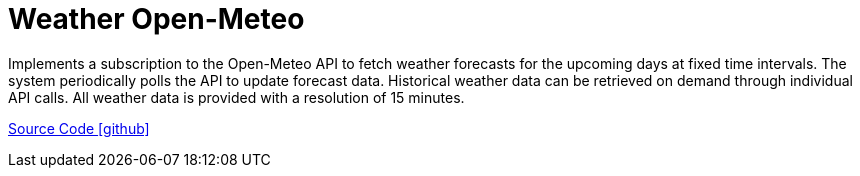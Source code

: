 = Weather Open-Meteo

Implements a subscription to the Open-Meteo API to fetch weather forecasts for the upcoming days at fixed time intervals. The system periodically polls the API to update forecast data. Historical weather data can be retrieved on demand through individual API calls. All weather data is provided with a resolution of 15 minutes.

https://github.com/OpenEMS/openems/tree/develop/io.openems.edge.weather.openmeteo[Source Code icon:github[]]